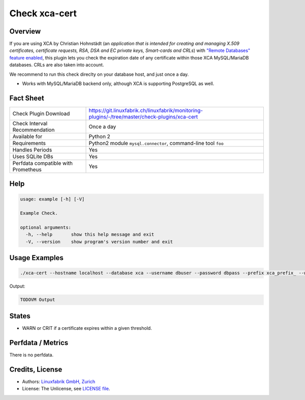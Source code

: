 Check xca-cert
==============

Overview
--------

If you are using XCA by Christian Hohnstädt (an *application that is intended for creating and managing X.509 certificates, certificate requests, RSA, DSA and EC private keys, Smart-cards and CRLs*) with `"Remote Databases" feature enabled <https://hohnstaedt.de/xca/index.php/documentation/remote-databases>`_, this plugin lets you check the expiration date of any certificate within those XCA MySQL/MariaDB databases. CRLs are also taken into account.

We recommend to run this check direclty on your database host, and just once a day.

* Works with MySQL/MariaDB backend only, although XCA is supporting PostgreSQL as well.


Fact Sheet
----------

.. csv-table::
    :widths: 30, 70
    
    "Check Plugin Download",                "https://git.linuxfabrik.ch/linuxfabrik/monitoring-plugins/-/tree/master/check-plugins/xca-cert"
    "Check Interval Recommendation",        "Once a day"
    "Available for",                        "Python 2"
    "Requirements",                         "Python2 module ``mysql.connector``, command-line tool ``foo``"
    "Handles Periods",                      "Yes"
    "Uses SQLite DBs",                      "Yes"
    "Perfdata compatible with Prometheus",  "Yes"


Help
----

.. code-block:: text

    usage: example [-h] [-V]

    Example Check.

    optional arguments:
      -h, --help       show this help message and exit
      -V, --version    show program's version number and exit


Usage Examples
--------------

.. code-block:: bash

    ./xca-cert --hostname localhost --database xca --username dbuser --password dbpass --prefix xca_prefix_ --warning 14 --critical 5 
    
Output:

.. code-block:: text

    TODOVM Output


States
------

* WARN or CRIT if a certificate expires within a given threshold.


Perfdata / Metrics
------------------

There is no perfdata.


Credits, License
----------------

* Authors: `Linuxfabrik GmbH, Zurich <https://www.linuxfabrik.ch>`_
* License: The Unlicense, see `LICENSE file <https://git.linuxfabrik.ch/linuxfabrik/monitoring-plugins/-/blob/master/LICENSE>`_.
